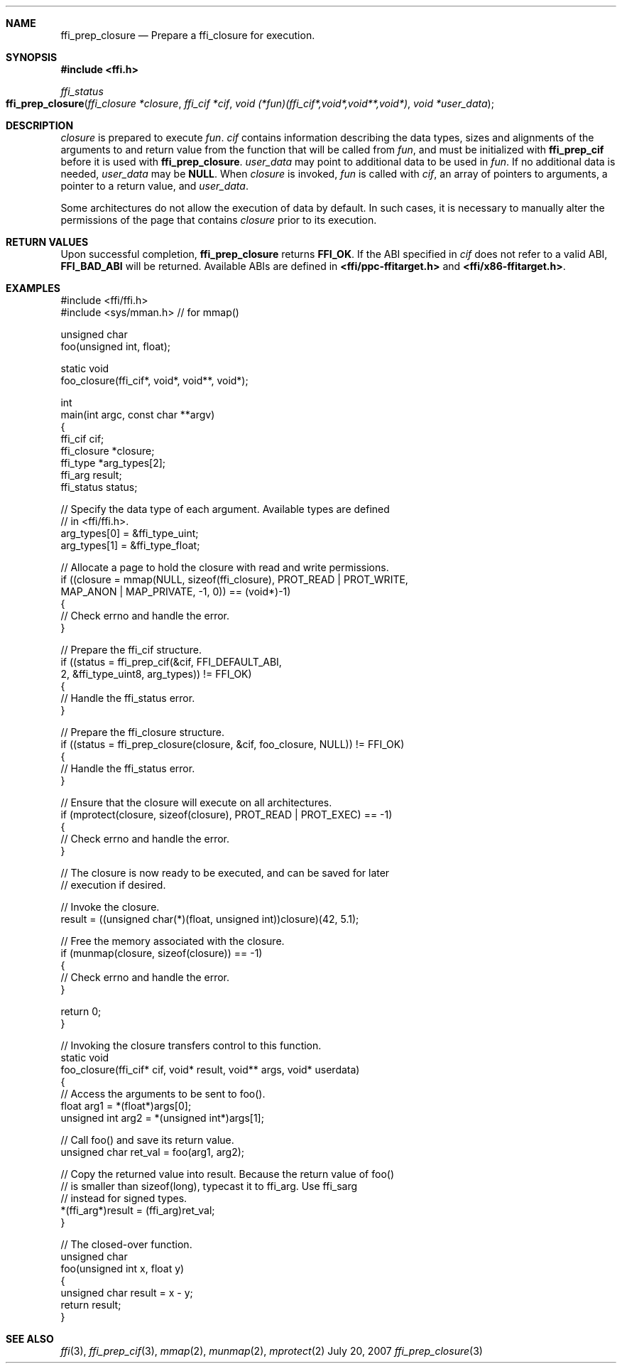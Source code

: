 .Dd July 20, 2007
.Dt ffi_prep_closure 3
.Sh NAME
.Nm ffi_prep_closure
.Nd Prepare a
.Nm ffi_closure
for execution.
.Sh SYNOPSIS
.In ffi.h
.Ft ffi_status
.Fo ffi_prep_closure
.Fa "ffi_closure *closure"
.Fa "ffi_cif *cif"
.Fa "void (*fun)(ffi_cif*,void*,void**,void*)"
.Fa "void *user_data"
.Fc
.Sh DESCRIPTION
.Fa closure
is prepared to execute
.Fa fun .
.Fa cif
contains information describing the data types, sizes and alignments of the
arguments to and return value from the function that will be called from
.Fa fun ,
and must be initialized with
.Nm ffi_prep_cif
before it is used with
.Nm ffi_prep_closure .
.Fa user_data
may point to additional data to be used in
.Fa fun .
If no additional data is needed,
.Fa user_data
may be
.Nm NULL .
When
.Fa closure
is invoked,
.Fa fun
is called with
.Fa cif ,
an array of pointers to arguments, a pointer to a return value, and
.Fa user_data .
.Pp
Some architectures do not allow the execution of data by default. In such cases,
it is necessary to manually alter the permissions of the page that contains
.Fa closure
prior to its execution.
.Sh RETURN VALUES
Upon successful completion,
.Nm ffi_prep_closure
returns
.Nm FFI_OK .
If the ABI specified in
.Fa cif
does not refer to a valid ABI,
.Nm FFI_BAD_ABI
will be returned. Available ABIs are
defined in
.Nm <ffi/ppc-ffitarget.h>
and
.Nm <ffi/x86-ffitarget.h> .
.Sh EXAMPLES
.Bd -literal
#include <ffi/ffi.h>
#include <sys/mman.h>   // for mmap()

unsigned char
foo(unsigned int, float);

static void
foo_closure(ffi_cif*, void*, void**, void*);

int
main(int argc, const char **argv)
{
    ffi_cif cif;
    ffi_closure *closure;
    ffi_type *arg_types[2];
    ffi_arg result;
    ffi_status status;

    // Specify the data type of each argument. Available types are defined
    // in <ffi/ffi.h>.
    arg_types[0] = &ffi_type_uint;
    arg_types[1] = &ffi_type_float;

    // Allocate a page to hold the closure with read and write permissions.
    if ((closure = mmap(NULL, sizeof(ffi_closure), PROT_READ | PROT_WRITE,
        MAP_ANON | MAP_PRIVATE, -1, 0)) == (void*)-1)
    {
        // Check errno and handle the error.
    }

    // Prepare the ffi_cif structure.
    if ((status = ffi_prep_cif(&cif, FFI_DEFAULT_ABI,
        2, &ffi_type_uint8, arg_types)) != FFI_OK)
    {
        // Handle the ffi_status error.
    }

    // Prepare the ffi_closure structure.
    if ((status = ffi_prep_closure(closure, &cif, foo_closure, NULL)) != FFI_OK)
    {
        // Handle the ffi_status error.
    }

    // Ensure that the closure will execute on all architectures.
    if (mprotect(closure, sizeof(closure), PROT_READ | PROT_EXEC) == -1)
    {
        // Check errno and handle the error.
    }

    // The closure is now ready to be executed, and can be saved for later
    // execution if desired.

    // Invoke the closure.
    result = ((unsigned char(*)(float, unsigned int))closure)(42, 5.1);

    // Free the memory associated with the closure.
    if (munmap(closure, sizeof(closure)) == -1)
    {
        // Check errno and handle the error.
    }

    return 0;
}

// Invoking the closure transfers control to this function.
static void
foo_closure(ffi_cif* cif, void* result, void** args, void* userdata)
{
    // Access the arguments to be sent to foo().
    float arg1 = *(float*)args[0];
    unsigned int arg2 = *(unsigned int*)args[1];

    // Call foo() and save its return value.
    unsigned char ret_val = foo(arg1, arg2);

    // Copy the returned value into result. Because the return value of foo()
    // is smaller than sizeof(long), typecast it to ffi_arg. Use ffi_sarg
    // instead for signed types.
    *(ffi_arg*)result = (ffi_arg)ret_val;
}

// The closed-over function.
unsigned char
foo(unsigned int x, float y)
{
    unsigned char result = x - y;
    return result;
}
.Ed
.Sh SEE ALSO
.Xr ffi 3 ,
.Xr ffi_prep_cif 3 ,
.Xr mmap 2 ,
.Xr munmap 2 ,
.Xr mprotect 2
